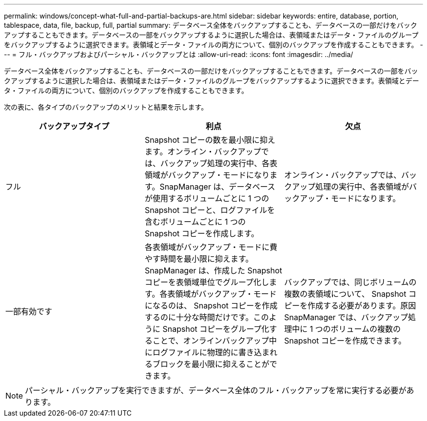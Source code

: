 ---
permalink: windows/concept-what-full-and-partial-backups-are.html 
sidebar: sidebar 
keywords: entire, database, portion, tablespace, data, file, backup, full, partial 
summary: データベース全体をバックアップすることも、データベースの一部だけをバックアップすることもできます。データベースの一部をバックアップするように選択した場合は、表領域またはデータ・ファイルのグループをバックアップするように選択できます。表領域とデータ・ファイルの両方について、個別のバックアップを作成することもできます。 
---
= フル・バックアップおよびパーシャル・バックアップとは
:allow-uri-read: 
:icons: font
:imagesdir: ../media/


[role="lead"]
データベース全体をバックアップすることも、データベースの一部だけをバックアップすることもできます。データベースの一部をバックアップするように選択した場合は、表領域またはデータ・ファイルのグループをバックアップするように選択できます。表領域とデータ・ファイルの両方について、個別のバックアップを作成することもできます。

次の表に、各タイプのバックアップのメリットと結果を示します。

|===
| バックアップタイプ | 利点 | 欠点 


 a| 
フル
 a| 
Snapshot コピーの数を最小限に抑えます。オンライン・バックアップでは、バックアップ処理の実行中、各表領域がバックアップ・モードになります。SnapManager は、データベースが使用するボリュームごとに 1 つの Snapshot コピーと、ログファイルを含むボリュームごとに 1 つの Snapshot コピーを作成します。
 a| 
オンライン・バックアップでは、バックアップ処理の実行中、各表領域がバックアップ・モードになります。



 a| 
一部有効です
 a| 
各表領域がバックアップ・モードに費やす時間を最小限に抑えます。SnapManager は、作成した Snapshot コピーを表領域単位でグループ化します。各表領域がバックアップ・モードになるのは、 Snapshot コピーを作成するのに十分な時間だけです。このように Snapshot コピーをグループ化することで、オンラインバックアップ中にログファイルに物理的に書き込まれるブロックを最小限に抑えることができます。
 a| 
バックアップでは、同じボリュームの複数の表領域について、 Snapshot コピーを作成する必要があります。原因 SnapManager では、バックアップ処理中に 1 つのボリュームの複数の Snapshot コピーを作成できます。

|===
[NOTE]
====
パーシャル・バックアップを実行できますが、データベース全体のフル・バックアップを常に実行する必要があります。

====